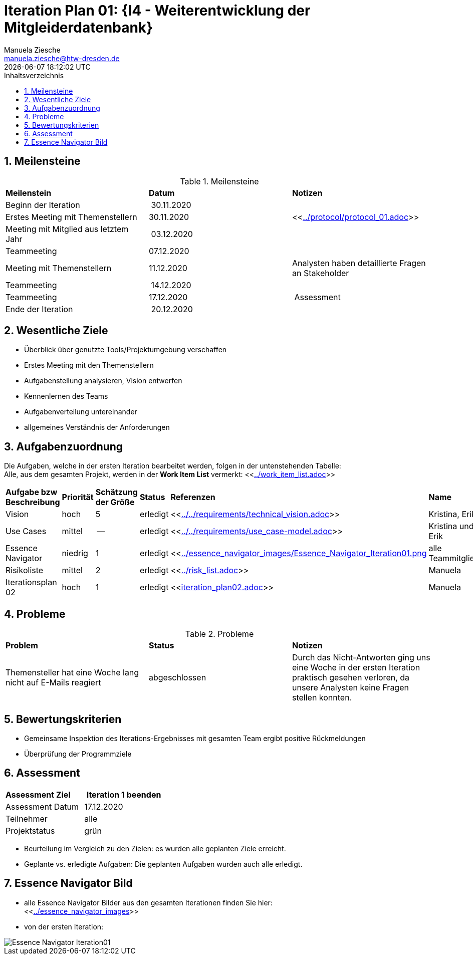 = Iteration Plan 01: {I4 - Weiterentwicklung der Mitgleiderdatenbank}
Manuela Ziesche <manuela.ziesche@htw-dresden.de>
{localdatetime}
:toc: 
:toc-title: Inhaltsverzeichnis
:sectnums:
:source-highlighter: highlightjs

== Meilensteine

.Meilensteine
|===
| *Meilenstein* | *Datum* | *Notizen*
| Beginn der Iteration | 30.11.2020 | 
| Erstes Meeting mit Themenstellern | 30.11.2020 | <<link:../protocol/protocol_01.adoc[]>>
| Meeting mit Mitglied aus letztem Jahr | 03.12.2020 | 
| Teammeeting | 07.12.2020 | 
| Meeting mit Themenstellern | 11.12.2020 | Analysten haben detaillierte Fragen an Stakeholder
| Teammeeting | 14.12.2020 | 
| Teammeeting | 17.12.2020 | Assessment
| Ende der Iteration | 20.12.2020 |
|===

== Wesentliche Ziele

- Überblick über genutzte Tools/Projektumgebung verschaffen  +
- Erstes Meeting mit den Themenstellern
- Aufgabenstellung analysieren, Vision entwerfen + 
- Kennenlernen des Teams
- Aufgabenverteilung untereinander 
- allgemeines Verständnis der Anforderungen 


== Aufgabenzuordnung

Die Aufgaben, welche in der ersten Iteration bearbeitet werden, folgen in der untenstehenden Tabelle: +
Alle, aus dem gesamten Projekt, werden in der *Work Item List* vermerkt:  <<link:../work_item_list.adoc[]>>

|===
| *Aufgabe bzw Beschreibung* | *Priorität* | *Schätzung der Größe* | *Status* | *Referenzen* | *Name* | *Gearbeitete Stunden*
| Vision | hoch | 5 | erledigt| <<link:../../requirements/technical_vision.adoc[]>>  | Kristina, Erik | 7
| Use  Cases | mittel | -- | erledigt | <<link:../../requirements/use_case-model.adoc[]>> | Kristina und Erik |  ?
| Essence Navigator | niedrig | 1 | erledigt | <<link:../essence_navigator_images/Essence_Navigator_Iteration01.png[] | alle Teammitglieder | 1
| Risikoliste | mittel | 2 | erledigt | <<link:../risk_list.adoc[]>>  | Manuela | 3
| Iterationsplan 02 | hoch | 1 | erledigt | <<link:iteration_plan02.adoc[]>> | Manuela | 2

|===

== Probleme 

.Probleme
|===
| *Problem* | *Status* | *Notizen*
| Themensteller hat eine Woche lang nicht auf E-Mails reagiert | abgeschlossen | Durch das Nicht-Antworten ging uns eine Woche in der ersten Iteration praktisch gesehen verloren, da unsere Analysten keine Fragen stellen konnten.
|===


== Bewertungskriterien

- Gemeinsame Inspektion des Iterations-Ergebnisses mit gesamten Team ergibt positive Rückmeldungen 
- Überprüfung der Programmziele


== Assessment

|===
|*Assessment Ziel* | *Iteration 1 beenden*
|  Assessment Datum | 17.12.2020
| Teilnehmer | alle
| Projektstatus | grün 
|===

- Beurteilung im Vergleich zu den Zielen: es wurden alle geplanten Ziele erreicht. 
- Geplante vs. erledigte Aufgaben: Die geplanten Aufgaben wurden auch alle erledigt. 

== Essence Navigator Bild

- alle Essence Navigator Bilder aus den gesamten Iterationen finden Sie hier: +
<<link:../essence_navigator_images[]>>

- von der ersten Iteration:

image::../essence_navigator_images/Essence_Navigator_Iteration01.png[]

 